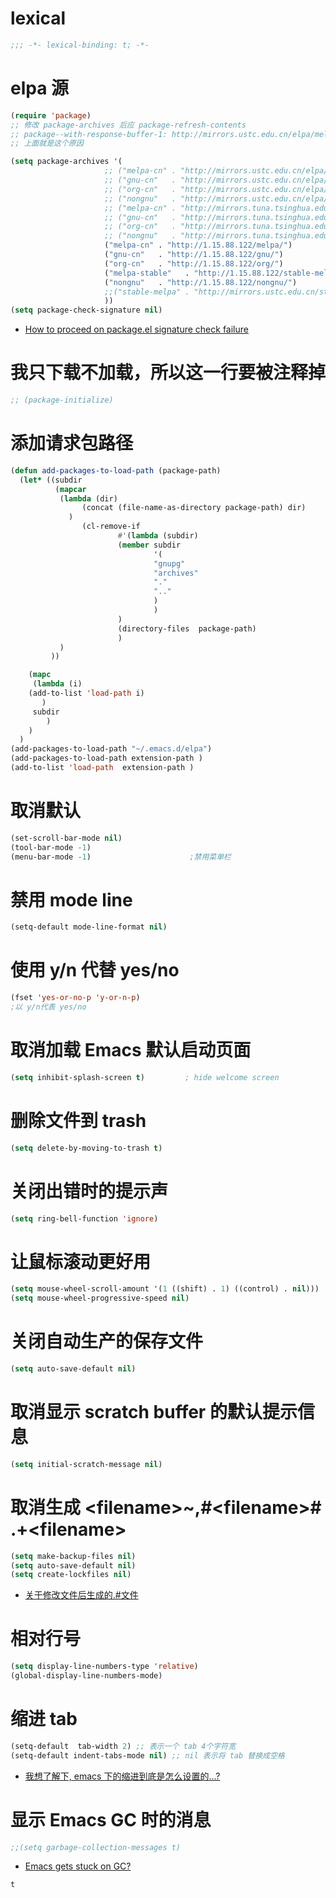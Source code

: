 * lexical
#+begin_src emacs-lisp
;;; -*- lexical-binding: t; -*-
#+end_src
* elpa 源 
#+begin_src emacs-lisp
  (require 'package)
  ;; 修改 package-archives 后应 package-refresh-contents 
  ;; package--with-response-buffer-1: http://mirrors.ustc.edu.cn/elpa/melpa/find-file-in-project-20220430.107.el: Not found
  ;; 上面就是这个原因

  (setq package-archives '(
                       ;; ("melpa-cn" . "http://mirrors.ustc.edu.cn/elpa/melpa/")
                       ;; ("gnu-cn"   . "http://mirrors.ustc.edu.cn/elpa/gnu/")
                       ;; ("org-cn"   . "http://mirrors.ustc.edu.cn/elpa/org/")
                       ;; ("nongnu"   . "http://mirrors.ustc.edu.cn/elpa/nongnu/")
                       ;; ("melpa-cn" . "http://mirrors.tuna.tsinghua.edu.cn/elpa/melpa/")
                       ;; ("gnu-cn"   . "http://mirrors.tuna.tsinghua.edu.cn/elpa/gnu/")
                       ;; ("org-cn"   . "http://mirrors.tuna.tsinghua.edu.cn/elpa/org/")
                       ;; ("nongnu"   . "http://mirrors.tuna.tsinghua.edu.cn/elpa/nongnu/")
                       ("melpa-cn" . "http://1.15.88.122/melpa/")
                       ("gnu-cn"   . "http://1.15.88.122/gnu/")
                       ("org-cn"   . "http://1.15.88.122/org/")
                       ("melpa-stable"   . "http://1.15.88.122/stable-melpa/")
                       ("nongnu"   . "http://1.15.88.122/nongnu/")
                       ;;("stable-melpa" . "http://mirrors.ustc.edu.cn/stable-melpa/")
                       ))
  (setq package-check-signature nil)
#+end_src
- [[https://emacs.stackexchange.com/questions/233/how-to-proceed-on-package-el-signature-check-failure][How to proceed on package.el signature check failure]]
* 我只下载不加载，所以这一行要被注释掉
#+begin_src emacs-lisp
;; (package-initialize)
#+end_src
* 添加请求包路径
#+begin_src emacs-lisp
(defun add-packages-to-load-path (package-path)
  (let* ((subdir
          (mapcar
           (lambda (dir)
                (concat (file-name-as-directory package-path) dir)
             )
                (cl-remove-if
                        #'(lambda (subdir)
                        (member subdir
                                '(
                                "gnupg"
                                "archives"
                                "."
                                ".."
                                )
                                )
                        )
                        (directory-files  package-path)
                        )
           )
         ))

    (mapc
     (lambda (i)
    (add-to-list 'load-path i)
       )
     subdir
        )
    )
  )
(add-packages-to-load-path "~/.emacs.d/elpa")
(add-packages-to-load-path extension-path )
(add-to-list 'load-path  extension-path )
#+end_src
* 取消默认 
#+begin_src emacs-lisp
(set-scroll-bar-mode nil)
(tool-bar-mode -1)
(menu-bar-mode -1)                      ;禁用菜单栏
#+end_src
* 禁用 mode line
#+begin_src emacs-lisp
(setq-default mode-line-format nil)
#+end_src
* COMMENT 禁用 header line
#+begin_src emacs-lisp
(setq-default header-line-format nil)
;; Emacs默认是禁用
#+end_src
* 使用 y/n 代替 yes/no  
#+begin_src emacs-lisp
(fset 'yes-or-no-p 'y-or-n-p)
;以 y/n代表 yes/no
#+end_src
* 取消加载 Emacs 默认启动页面  
#+begin_src emacs-lisp
(setq inhibit-splash-screen t)         ; hide welcome screen
#+end_src
* 删除文件到 trash
#+begin_src emacs-lisp
(setq delete-by-moving-to-trash t)
#+end_src
* 关闭出错时的提示声
#+begin_src emacs-lisp
(setq ring-bell-function 'ignore)
#+end_src
* 让鼠标滚动更好用
#+begin_src emacs-lisp
(setq mouse-wheel-scroll-amount '(1 ((shift) . 1) ((control) . nil)))
(setq mouse-wheel-progressive-speed nil)
#+end_src
* 关闭自动生产的保存文件
#+begin_src emacs-lisp
(setq auto-save-default nil)
#+end_src
* 取消显示 scratch buffer 的默认提示信息
#+begin_src emacs-lisp
(setq initial-scratch-message nil)
#+end_src
* 取消生成 <filename>~,#<filename># .+<filename>
#+begin_src emacs-lisp
(setq make-backup-files nil)
(setq auto-save-default nil)
(setq create-lockfiles nil)
#+end_src
- [[https://emacs-china.org/t/topic/17640][关于修改文件后生成的.#文件]]
* 相对行号
#+begin_src emacs-lisp
  (setq display-line-numbers-type 'relative)
  (global-display-line-numbers-mode)
#+end_src
* 缩进 tab
#+begin_src emacs-lisp
(setq-default  tab-width 2) ;; 表示一个 tab 4个字符宽
(setq-default indent-tabs-mode nil) ;; nil 表示将 tab 替换成空格
#+end_src
- [[https://emacs-china.org/t/emacs/19319][我想了解下, emacs 下的缩进到底是怎么设置的…?]]
* 显示 Emacs GC 时的消息
#+begin_src emacs-lisp
;;(setq garbage-collection-messages t)
#+end_src
- [[https://www.reddit.com/r/emacs/comments/bakxfn/emacs_gets_stuck_on_gc/][Emacs gets stuck on GC?]]
#+RESULTS:
: t

